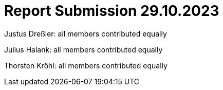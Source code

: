 = Report Submission 29.10.2023

Justus Dreßler: all members contributed equally

Julius Halank: all members contributed equally

Thorsten Kröhl: all members contributed equally